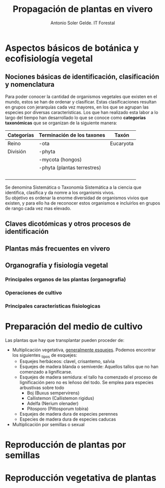 #+TITLE: Propagación de plantas en vivero
#+AUTHOR: Antonio Soler Gelde. IT Forestal
#+EMAIL: asoler@esteldellevant.es
#+LaTeX_CLASS: asgbook
#+OPTIONS: ':nil *:t -:t ::t <:t H:3 \n:nil ^:t arch:headline
#+OPTIONS: author:t c:nil d:(not "LOGBOOK") date:nil
#+OPTIONS: e:t email:nil f:t inline:nil num:t p:nil pri:nil stat:t
#+OPTIONS: tags:t tasks:t tex:t timestamp:t toc:t todo:t |:t
#+CREATOR: Emacs 25.3.1 (Org mode 8.2.10)
#+DESCRIPTION:
#+EXCLUDE_TAGS: noexport
#+KEYWORDS:
#+LANGUAGE: spanish
#+SELECT_TAGS: export

* Aspectos básicos de botánica y ecofisiología vegetal
** Nociones básicas de identificación, clasificación y nomenclatura
Para poder conocer la cantidad de organismos vegetales que existen en el mundo, estos se
han de ordenar y clasificar. Estas clasificaciones resultan en grupos con jerarquías cada
vez mayores, en los que se agrupan las especies por diversas características. Los que han
realizado esta labor a lo largo del tiempo han desarrollado lo que se conoce como
*categorías taxonómicas* que se organizan de la siguiente manera: 
| *Categorías* | *Terminación de los taxones* | *Taxón*   |
|--------------+------------------------------+-----------|
| Reino        | -ota                         | Eucaryota |
| División     | -phyta                       |           |
|              | -mycota (hongos)             |           |
|              | -phyta (plantas terrestres)  |           |
|              |                              |           |
|              |                              |           |
|              |                              |           |
|              |                              |           |


Se denomina Sistemática o Taxonomía Sistemática a la ciencia que identifica,
clasifica y da nomre a los organismis vivos.\\
Su objetivo es ordenar la enorme diversidad de organismos vivios que existen, y
para ello ha de reconocer estos organismos e incluirlos en grupos de rango cada
vez mas elevado.  
** Claves dicotómicas y otros procesos de identificación
** Plantas más frecuentes en vivero
** Organografía y fisiología vegetal
*** Principales organos de las plantas (organografía)
*** Operaciones de cultivo
*** Principales características fisiologicas 
* Preparación del medio de cultivo
Las plantas que hay que transplantar pueden proceder de:
- Multiplicación vegetativa, _generalmente esquejes_. Podemos encontrar los
  siguientes _tipos de esquejes:
  - Esquejes herbáceos: clavel, crisantemo, salvia
  - Esquejes de madera blanda o semiverde: Aquellos tallos que no han comenzado
    a lignificarse. 
  - Esquejes de madera semidura: el tallo ha comenzado el proceso de
    lignificación pero no es leñoso del todo. Se emplea para especies arbustivas
    sobre todo
    - Boj (Buxus sempervirens)
    - Callistemon (Callistemon rigidus)
    - Adelfa (Nerium olenader)
    - Pitosporo (Pittosporum tobira)
  - Esquejes de madera dura de especies perennes
  - Especies de madera dura de especies caducas
- Multiplicación por semillas o sexual
* Reproducción de plantas por semillas
* Reproducción vegetativa de plantas
